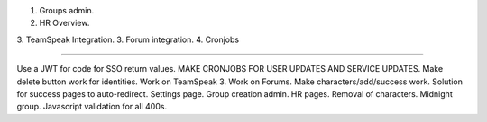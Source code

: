 1. Groups admin.
2. HR Overview.
3. TeamSpeak Integration.
3. Forum integration.
4. Cronjobs

----

Use a JWT for code for SSO return values.
MAKE CRONJOBS FOR USER UPDATES AND SERVICE UPDATES.
Make delete button work for identities.
Work on TeamSpeak 3.
Work on Forums.
Make characters/add/success work.
Solution for success pages to auto-redirect.
Settings page.
Group creation admin.
HR pages.
Removal of characters.
Midnight group.
Javascript validation for all 400s.

